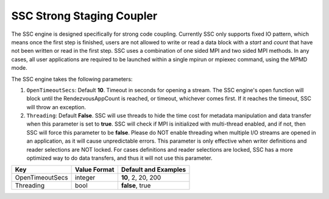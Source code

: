 **************************
SSC Strong Staging Coupler
**************************

The SSC engine is designed specifically for strong code coupling. Currently SSC only supports fixed IO pattern, which means once the first step is finished, users are not allowed to write or read a data block with a *start* and *count* that have not been written or read in the first step. SSC uses a combination of one sided MPI and two sided MPI methods. In any cases, all user applications are required to be launched within a single mpirun or mpiexec command, using the MPMD mode.

The SSC engine takes the following parameters:

1. ``OpenTimeoutSecs``: Default **10**. Timeout in seconds for opening a stream. The SSC engine's open function will block until the RendezvousAppCount is reached, or timeout, whichever comes first. If it reaches the timeout, SSC will throw an exception.

2. ``Threading``: Default **False**. SSC will use threads to hide the time cost for metadata manipulation and data transfer when this parameter is set to **true**. SSC will check if MPI is initialized with multi-thread enabled, and if not, then SSC will force this parameter to be **false**. Please do NOT enable threading when multiple I/O streams are opened in an application, as it will cause unpredictable errors. This parameter is only effective when writer definitions and reader selections are NOT locked. For cases definitions and reader selections are locked, SSC has a more optimized way to do data transfers, and thus it will not use this parameter.

=============================== ================== ================================================
 **Key**                         **Value Format**   **Default** and Examples
=============================== ================== ================================================
 OpenTimeoutSecs                        integer            **10**, 2, 20, 200
 Threading                              bool               **false**, true
=============================== ================== ================================================


